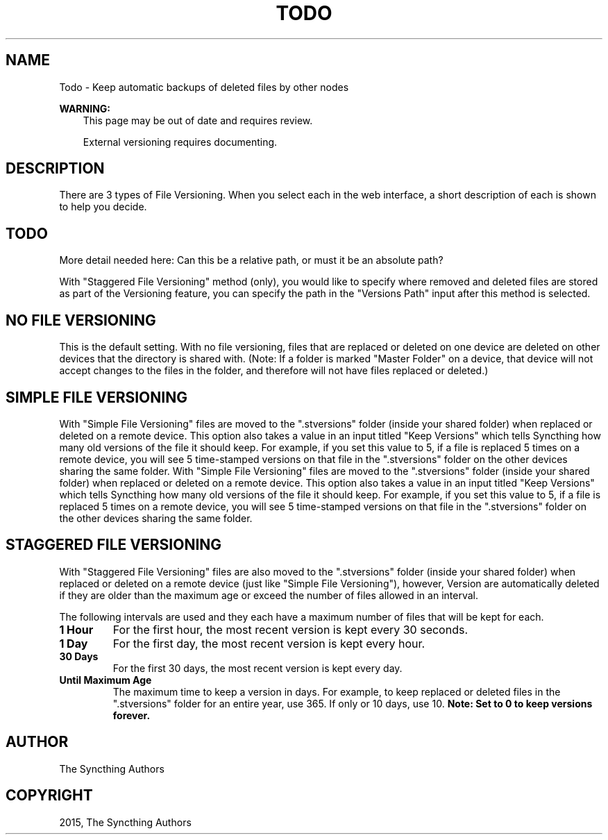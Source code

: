 .\" Man page generated from reStructuredText.
.
.TH "TODO" "7" "May 30, 2015" "v0.11" "Syncthing"
.SH NAME
Todo \- Keep automatic backups of deleted files by other nodes
.
.nr rst2man-indent-level 0
.
.de1 rstReportMargin
\\$1 \\n[an-margin]
level \\n[rst2man-indent-level]
level margin: \\n[rst2man-indent\\n[rst2man-indent-level]]
-
\\n[rst2man-indent0]
\\n[rst2man-indent1]
\\n[rst2man-indent2]
..
.de1 INDENT
.\" .rstReportMargin pre:
. RS \\$1
. nr rst2man-indent\\n[rst2man-indent-level] \\n[an-margin]
. nr rst2man-indent-level +1
.\" .rstReportMargin post:
..
.de UNINDENT
. RE
.\" indent \\n[an-margin]
.\" old: \\n[rst2man-indent\\n[rst2man-indent-level]]
.nr rst2man-indent-level -1
.\" new: \\n[rst2man-indent\\n[rst2man-indent-level]]
.in \\n[rst2man-indent\\n[rst2man-indent-level]]u
..
.sp
\fBWARNING:\fP
.INDENT 0.0
.INDENT 3.5
This page may be out of date and requires review.
.UNINDENT
.UNINDENT
.INDENT 0.0
.INDENT 3.5
.sp
External versioning requires documenting.
.UNINDENT
.UNINDENT
.SH DESCRIPTION
.sp
There are 3 types of File Versioning. When you select each in the web interface,
a short description of each is shown to help you decide.
.INDENT 0.0
.INDENT 3.5
.SH TODO
.sp
More detail needed here: Can this be a relative path, or must it be
an absolute path?
.UNINDENT
.UNINDENT
.sp
With "Staggered File Versioning" method (only), you would like to specify where
removed and deleted files are stored as part of the Versioning feature, you can
specify the path in the "Versions Path" input after this method is selected.
.SH NO FILE VERSIONING
.sp
This is the default setting. With no file versioning, files that are replaced or
deleted on one device are deleted on other devices that the directory is shared
with. (Note: If a folder is marked "Master Folder" on a device, that device will
not accept changes to the files in the folder, and therefore will not have files
replaced or deleted.)
.SH SIMPLE FILE VERSIONING
.sp
With "Simple File Versioning" files are moved to the ".stversions"
folder (inside your shared folder) when replaced or deleted on a remote
device. This option also takes a value in an input titled "Keep
Versions" which tells Syncthing how many old versions of the file it
should keep. For example, if you set this value to 5, if a file is
replaced 5 times on a remote device, you will see 5 time\-stamped
versions on that file in the ".stversions" folder on the other devices
sharing the same folder.
With "Simple File Versioning" files are moved to the ".stversions" folder
(inside your shared folder) when replaced or deleted on a remote device. This
option also takes a value in an input titled "Keep Versions" which tells
Syncthing how many old versions of the file it should keep. For example, if you
set this value to 5, if a file is replaced 5 times on a remote device, you will
see 5 time\-stamped versions on that file in the ".stversions" folder on the
other devices sharing the same folder.
.SH STAGGERED FILE VERSIONING
.sp
With "Staggered File Versioning" files are also moved to the ".stversions"
folder (inside your shared folder) when replaced or deleted on a remote device
(just like "Simple File Versioning"), however, Version are automatically deleted
if they are older than the maximum age or exceed the number of files allowed in
an interval.
.sp
The following intervals are used and they each have a maximum number of files
that will be kept for each.
.INDENT 0.0
.TP
.B 1 Hour
For the first hour, the most recent version is kept every 30 seconds.
.TP
.B 1 Day
For the first day, the most recent version is kept every hour.
.TP
.B 30 Days
For the first 30 days, the most recent version is kept every day.
.TP
.B Until Maximum Age
The maximum time to keep a version in days. For example, to keep replaced or
deleted files in the ".stversions" folder for an entire year, use 365. If
only or 10 days, use 10. \fBNote: Set to 0 to keep versions forever.\fP
.UNINDENT
.SH AUTHOR
The Syncthing Authors
.SH COPYRIGHT
2015, The Syncthing Authors
.\" Generated by docutils manpage writer.
.
